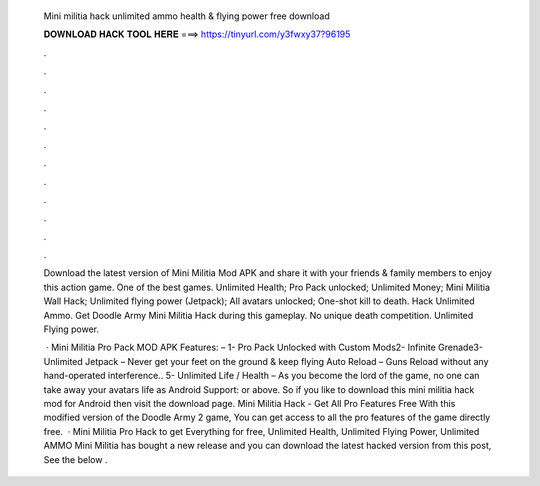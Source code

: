   Mini militia hack unlimited ammo health & flying power free download
  
  
  
  𝐃𝐎𝐖𝐍𝐋𝐎𝐀𝐃 𝐇𝐀𝐂𝐊 𝐓𝐎𝐎𝐋 𝐇𝐄𝐑𝐄 ===> https://tinyurl.com/y3fwxy37?96195
  
  
  
  .
  
  
  
  .
  
  
  
  .
  
  
  
  .
  
  
  
  .
  
  
  
  .
  
  
  
  .
  
  
  
  .
  
  
  
  .
  
  
  
  .
  
  
  
  .
  
  
  
  .
  
  Download the latest version of Mini Militia Mod APK and share it with your friends & family members to enjoy this action game. One of the best games. Unlimited Health; Pro Pack unlocked; Unlimited Money; Mini Militia Wall Hack; Unlimited flying power (Jetpack); All avatars unlocked; One-shot kill to death. Hack Unlimited Ammo. Get Doodle Army Mini Militia Hack during this gameplay. No unique death competition. Unlimited Flying power.
  
   · Mini Militia Pro Pack MOD APK Features: – 1- Pro Pack Unlocked with Custom Mods2- Infinite Grenade3- Unlimited Jetpack – Never get your feet on the ground & keep flying Auto Reload – Guns Reload without any hand-operated interference.. 5- Unlimited Life / Health – As you become the lord of the game, no one can take away your avatars life as Android Support: or above. So if you like to download this mini militia hack mod for Android then visit the download page. Mini Militia Hack - Get All Pro Features Free With this modified version of the Doodle Army 2 game, You can get access to all the pro features of the game directly free.  · Mini Militia Pro Hack to get Everything for free, Unlimited Health, Unlimited Flying Power, Unlimited AMMO Mini Militia has bought a new release and you can download the latest hacked version from this post, See the below .
